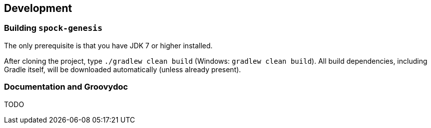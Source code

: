 == Development

=== Building `spock-genesis`

The only prerequisite is that you have JDK 7 or higher installed.

After cloning the project, type `./gradlew clean build` (Windows:
`gradlew clean build`). All build dependencies, including Gradle
itself, will be downloaded automatically (unless already present).

=== Documentation and Groovydoc

TODO